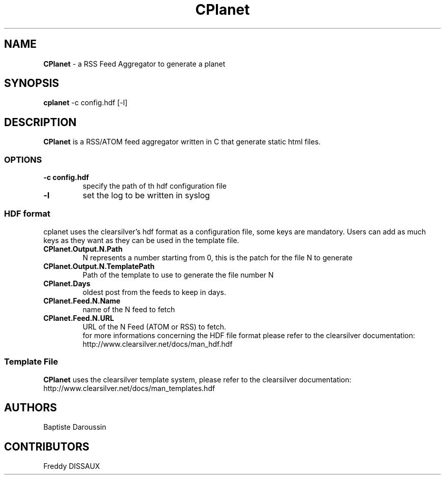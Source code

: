 .TH CPlanet 1 "Jul 17, 2009"
.SH NAME
\fBCPlanet\fP \- a RSS Feed Aggregator to generate a planet
.SH SYNOPSIS
\fBcplanet\fP -c config.hdf [-l]
.SH DESCRIPTION
\fBCPlanet\fP is a RSS/ATOM feed aggregator written in C that generate static html
files.
.SS OPTIONS
.TP
\fB-c config.hdf\fP
specify the path of th hdf configuration file
.TP
\fB-l\fP
set the log to be written in syslog
.SS HDF format
cplanet uses the clearsilver's hdf format as a configuration file, some keys are 
mandatory. Users can add as much keys as they want as they can be used in the
template file.
.TP
\fBCPlanet.Output.N.Path\fP 
N represents a number starting from 0, this is the patch for the file N to
generate
.TP
\fBCPlanet.Output.N.TemplatePath\fP
Path of the template to use to generate the file number N
.TP
\fBCPlanet.Days\fP
oldest post from the feeds to keep in days.
.TP
\fBCPlanet.Feed.N.Name\fP
name of the N feed to fetch
.TP
\fBCPlanet.Feed.N.URL\fP
URL of the N Feed (ATOM or RSS) to fetch.
.br
.br
for more informations concerning the HDF file format please refer to the
clearsilver documentation: http://www.clearsilver.net/docs/man_hdf.hdf
.SS Template File
\fBCPlanet\fP uses the clearsilver template system, please refer to the
clearsilver documentation: http://www.clearsilver.net/docs/man_templates.hdf
.SH AUTHORS
Baptiste Daroussin
.SH CONTRIBUTORS
Freddy DISSAUX
